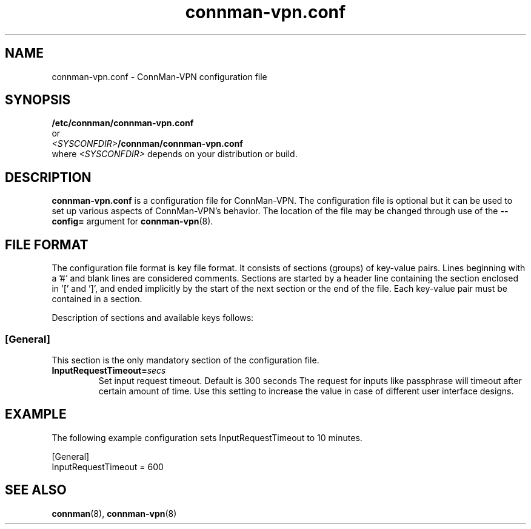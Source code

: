 .\" connman-vpn.conf(5) manual page
.\"
.\" Copyright (C) 2015 Intel Corporation
.\"
.TH "connman-vpn.conf" "5" "2015-10-15" ""
.SH NAME
connman-vpn.conf \- ConnMan-VPN configuration file
.SH SYNOPSIS
.B /etc/connman/connman-vpn.conf
.br
or
.br
\fI<SYSCONFDIR>\fB/connman/connman-vpn.conf
.br
.RI where\  <SYSCONFDIR> " depends on your distribution or build."
.SH DESCRIPTION
.P
.B connman-vpn.conf
is a configuration file for ConnMan-VPN. The configuration file is
optional but it can be used to set up various aspects of ConnMan-VPN's
behavior. The location of the file may be changed through use of
the \fB\-\-config= \fRargument for \fBconnman-vpn\fP(8).
.SH "FILE FORMAT"
.P
The configuration file format is key file format.
It consists of sections (groups) of key-value pairs.
Lines beginning with a '#' and blank lines are considered comments.
Sections are started by a header line containing the section enclosed
in '[' and ']', and ended implicitly by the start of the next section
or the end of the file. Each key-value pair must be contained in a section.
.P
Description of sections and available keys follows:
.SS [General]
This section is the only mandatory section of the configuration file.
.TP
.BI InputRequestTimeout= secs
Set input request timeout. Default is 300 seconds
The request for inputs like passphrase will timeout
after certain amount of time. Use this setting to
increase the value in case of different user
interface designs.
.SH "EXAMPLE"
The following example configuration sets InputRequestTimeout to 10 minutes.
.PP
.nf
[General]
InputRequestTimeout = 600
.fi
.SH "SEE ALSO"
.BR connman (8), \ connman-vpn (8)
